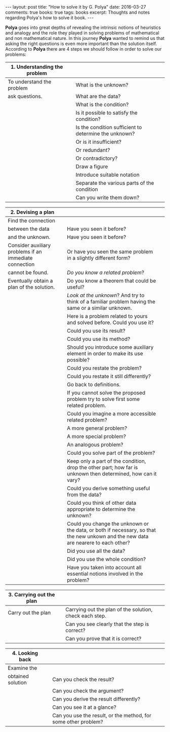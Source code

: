 #+STARTUP: showall indent
#+STARTUP: hidestars
#+BEGIN_HTML
---
layout: post
title: "How to solve it by G. Polya"
date: 2016-03-27
comments: true
books: true
tags: books
excerpt: Thoughts and notes regarding Polya's how to solve it book.
---
#+END_HTML

*Polya* goes into great depths of revealing the intrinsic notions of
heuristics and analogy and the role they played in solving problems of
mathematical and non mathematical nature. In this journey *Polya*
wanted to remind us that asking the right questions is even more
important than the solution itself. According to *Polya* there are 4
steps we should follow in order to solve our problems:


|------------------------------------------+---+-------------------------------------------------------|
| 1. Understanding the problem             |   |                                                       |
|------------------------------------------+---+-------------------------------------------------------|
| To understand the problem                |   | What is the unknown?                                  |
| ask questions.                           |   | What are the data?                                    |
|                                          |   | What is the condition?                                |
|                                          |   | Is it possible to satisfy the condition?              |
|                                          |   | Is the condition sufficient to determine the unknown? |
|                                          |   | Or is it insufficient?                                |
|                                          |   | Or redundant?                                         |
|                                          |   | Or contradictory?                                     |
|                                          |   | Draw a figure                                         |
|                                          |   | Introduce suitable notation                           |
|                                          |   | Separate the various parts of the condition           |
|                                          |   | Can you write them down?                              |


|--------------------------------------------------------+---+------------------------------------------------------------------------------------------------------------------------------------+---|
| 2. Devising a plan                                     |   |                                                                                                                                    |   |
|--------------------------------------------------------+---+------------------------------------------------------------------------------------------------------------------------------------+---|
| Find the connection                                    |   |                                                                                                                                    |   |
| between the data                                       |   | Have you seen it before?                                                                                                           |   |
| and the unknown.                                       |   | Have you seen it before?                                                                                                           |   |
| Consider auxiliary problems if an immediate connection |   | Or have you seen the same problem in a slightly different form?                                                                    |   |
| cannot be found.                                       |   | /Do you know a related problem/?                                                                                                   |   |
| Eventually obtain a plan of the solution.              |   | Do you know a theorem that could be useful?                                                                                        |   |
|                                                        |   | /Look at the unknown/? And try to think of a familiar problem having the same or a similar unknown.                                |   |
|                                                        |   | Here is a problem related to yours and solved before. Could you use it?                                                            |   |
|                                                        |   | Could you use its result?                                                                                                          |   |
|                                                        |   | Could you use its method?                                                                                                          |   |
|                                                        |   | Should you introduce some auxiliary element in order to make its use possible?                                                     |   |
|                                                        |   | Could you restate the problem?                                                                                                     |   |
|                                                        |   | Could you restate it still differently?                                                                                            |   |
|                                                        |   | Go back to definitions.                                                                                                            |   |
|                                                        |   | If you cannot solve the proposed problem try to solve first some related problem.                                                  |   |
|                                                        |   | Could you imagine a more accessible related  problem?                                                                              |   |
|                                                        |   | A more general problem?                                                                                                            |   |
|                                                        |   | A more special problem?                                                                                                            |   |
|                                                        |   | An analogous problem?                                                                                                              |   |
|                                                        |   | Could you solve part of the problem?                                                                                               |   |
|                                                        |   | Keep only a part of the condition, drop the other part; how far is unknown then determined, how can it vary?                       |   |
|                                                        |   | Could you derive something useful from the data?                                                                                   |   |
|                                                        |   | Could you think of other data appropriate to determine the unknown?                                                                |   |
|                                                        |   | Could you change the unknown or the data, or both if necessary, so that the new unkown and the new data are nearere to each other? |   |
|                                                        |   | Did you use all the data?                                                                                                          |   |
|                                                        |   | Did you use the whole condition?                                                                                                   |   |
|                                                        |   | Have you taken into account all essential notions involved in the problem?                                                         |   |


|--------------------------+---+---------------------------------------------------------|
| 3. Carrying out the plan |   |                                                         |
|--------------------------+---+---------------------------------------------------------|
| Carry out the plan       |   | Carrying out the plan of the solution, check each step. |
|                          |   | Can you see clearly that the step is correct?           |
|                          |   | Can you prove that it is correct?                       |


|------------------------------+---+----------------------------------------------------------------|
| 4. Looking back              |   |                                                                |
|------------------------------+---+----------------------------------------------------------------|
| Examine the                  |   |                                                                |
| obtained solution            |   | Can you check the result?                                      |
|                              |   | Can you check the argument?                                    |
|                              |   | Can you derive the result differently?                         |
|                              |   | Can you see it at a glance?                                    |
|                              |   | Can you use the result, or the method, for some other problem? |
